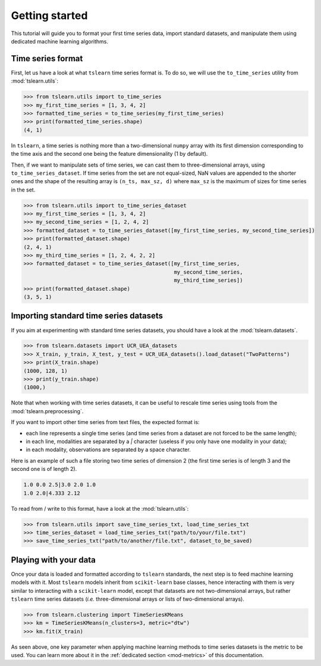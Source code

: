 Getting started
===============

This tutorial will guide you to format your first time series data, import standard datasets, and manipulate them
using dedicated machine learning algorithms.

Time series format
------------------

First, let us have a look at what ``tslearn`` time series format is. To do so, we will use the ``to_time_series`` utility
from :mod:`tslearn.utils`:

.. code-block:: python
  
    >>> from tslearn.utils import to_time_series
    >>> my_first_time_series = [1, 3, 4, 2]
    >>> formatted_time_series = to_time_series(my_first_time_series)
    >>> print(formatted_time_series.shape)
    (4, 1)

In ``tslearn``, a time series is nothing more than a two-dimensional ``numpy`` array with its first dimension corresponding
to the time axis and the second one being the feature dimensionality (1 by default).

Then, if we want to manipulate sets of time series, we can cast them to three-dimensional arrays, using
``to_time_series_dataset``. If time series from the set are not equal-sized, NaN values are appended to the shorter
ones and the shape of the resulting array is ``(n_ts, max_sz, d)`` where ``max_sz`` is the maximum of sizes for time
series in the set.

.. code-block:: python

    >>> from tslearn.utils import to_time_series_dataset
    >>> my_first_time_series = [1, 3, 4, 2]
    >>> my_second_time_series = [1, 2, 4, 2]
    >>> formatted_dataset = to_time_series_dataset([my_first_time_series, my_second_time_series])
    >>> print(formatted_dataset.shape)
    (2, 4, 1)
    >>> my_third_time_series = [1, 2, 4, 2, 2]
    >>> formatted_dataset = to_time_series_dataset([my_first_time_series,
                                                    my_second_time_series,
                                                    my_third_time_series])
    >>> print(formatted_dataset.shape)
    (3, 5, 1)


Importing standard time series datasets
---------------------------------------

If you aim at experimenting with standard time series datasets, you should have a look at the
:mod:`tslearn.datasets`.

.. code-block:: python

    >>> from tslearn.datasets import UCR_UEA_datasets
    >>> X_train, y_train, X_test, y_test = UCR_UEA_datasets().load_dataset("TwoPatterns")
    >>> print(X_train.shape)
    (1000, 128, 1)
    >>> print(y_train.shape)
    (1000,)

Note that when working with time series datasets, it can be useful to rescale time series using tools from the
:mod:`tslearn.preprocessing`.

If you want to import other time series from text files, the expected format is:

* each line represents a single time series (and time series from a dataset are not forced to be the same length);
* in each line, modalities are separated by a `|` character (useless if you only have one modality in your data);
* in each modality, observations are separated by a space character.

Here is an example of such a file storing two time series of dimension 2 (the first time series is of length 3 and
the second one is of length 2).

.. code-block:: text

   1.0 0.0 2.5|3.0 2.0 1.0
   1.0 2.0|4.333 2.12

To read from / write to this format, have a look at the :mod:`tslearn.utils`:

.. code-block:: python

    >>> from tslearn.utils import save_time_series_txt, load_time_series_txt
    >>> time_series_dataset = load_time_series_txt("path/to/your/file.txt")
    >>> save_time_series_txt("path/to/another/file.txt", dataset_to_be_saved)

Playing with your data
----------------------

Once your data is loaded and formatted according to ``tslearn`` standards, the next step is to feed machine learning
models with it. Most ``tslearn`` models inherit from ``scikit-learn`` base classes, hence interacting with them is very
similar to interacting with a ``scikit-learn`` model, except that datasets are not two-dimensional arrays, but rather
``tslearn`` time series datasets (`i.e.` three-dimensional arrays or lists of two-dimensional arrays).

.. code-block:: python

    >>> from tslearn.clustering import TimeSeriesKMeans
    >>> km = TimeSeriesKMeans(n_clusters=3, metric="dtw")
    >>> km.fit(X_train)

As seen above, one key parameter when applying machine learning methods to time series datasets is the metric to be
used. You can learn more about it in the :ref:`dedicated section <mod-metrics>` of this documentation.

